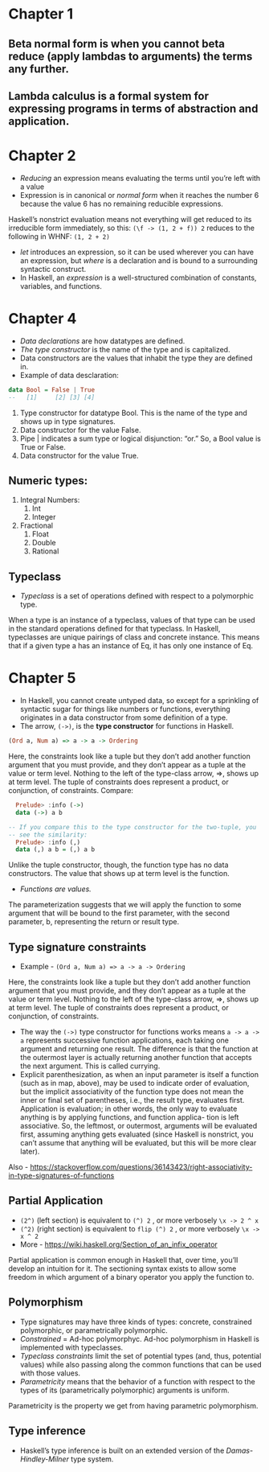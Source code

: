 * Chapter 1
** Beta normal form is when you cannot beta reduce (apply lambdas to arguments) the terms any further. 
** Lambda calculus is a formal system for expressing programs in terms of abstraction and application.
* Chapter 2
   * /Reducing/ an expression means evaluating the terms until you’re left with a value
   * Expression is in canonical or /normal form/ when it reaches the number 6 because the value 6 has no remaining reducible expressions. 
Haskell’s nonstrict evaluation means not everything will get reduced to its irreducible form immediately, so this:
 ~(\f -> (1, 2 + f)) 2~
reduces to the following in WHNF:
 ~(1, 2 + 2)~
   * /let/ introduces an expression, so it can be used wherever you can have an expression, but /where/ is a declaration and is bound to a surrounding syntactic construct.
   *  In Haskell, an /expression/ is a well-structured combination of constants, variables, and functions.
* Chapter 4
    * /Data declarations/ are how datatypes are defined.
    * /The type constructor/ is the name of the type and is capitalized.
    * Data constructors are the values that inhabit the type they are defined in.
    * Example of data desclaration:
   #+BEGIN_SRC haskell
   data Bool = False | True
   --   [1]     [2] [3] [4]
   #+END_SRC 
   1. Type constructor for datatype Bool. This is the name of the type and shows up in type signatures.
   2. Data constructor for the value False.
   3. Pipe | indicates a sum type or logical disjunction: “or.” So, a Bool value is True or False.
   4. Data constructor for the value True.
** Numeric types:
   1. Integral Numbers:
      1. Int
      2. Integer
   2. Fractional
      1. Float
      2. Double
      3. Rational
** Typeclass
   * /Typeclass/ is a set of operations defined with respect to a polymorphic type.
   When a type is an instance of a typeclass, values of that type can be used in the standard operations defined for that typeclass. In Haskell, typeclasses are unique pairings of class and concrete instance. This means that if a given type a has an instance of Eq, it has only one instance of Eq.
* Chapter 5
    * In Haskell, you cannot create untyped data, so except for a sprinkling of syntactic sugar for things like numbers or functions, everything originates in a data constructor from some definition of a type.
    * The arrow, ~(->)~, is the *type constructor* for functions in Haskell.
#+BEGIN_SRC haskell
(Ord a, Num a) => a -> a -> Ordering
#+END_SRC
    Here, the constraints look like a tuple but they don’t add another function argument that you must provide, and they don’t appear as a tuple at the value or term level. Nothing to the left of the type-class arrow, =>, shows up at term level. The tuple of constraints does represent a product, or conjunction, of constraints.
    Compare:
   #+BEGIN_SRC haskell
       Prelude> :info (->)
       data (->) a b

     -- If you compare this to the type constructor for the two-tuple, you
     -- see the similarity:
       Prelude> :info (,)
       data (,) a b = (,) a b
   #+END_SRC
   Unlike the tuple constructor, though, the function type has no data constructors. The value that shows up at term level is the function. 
   * /Functions are values./
   The parameterization suggests that we will apply the function to some argument that will be bound to the first parameter, with the second parameter, b, representing the return or result type.
** Type signature constraints
   * Example - ~(Ord a, Num a) => a -> a -> Ordering~
   Here, the constraints look like a tuple but they don’t add another function argument that you must provide, and they don’t appear as a tuple at the value or term level. Nothing to the left of the type-class arrow, =>, shows up at term level. The tuple of constraints does represent a product, or conjunction, of constraints.
    * The way the ~(->)~ type constructor for functions works means ~a -> a -> a~ represents successive function applications, each taking one argument and returning one result. The difference is that the function at the outermost layer is actually returning another function that accepts the next argument. This is called currying.
    * Explicit parenthesization, as when an input parameter is itself a function (such as in map, above), may be used to indicate order of evaluation, but the implicit associativity of the function type does not mean the inner or final set of parentheses, i.e., the result type, evaluates first. Application is evaluation; in other words, the only way to evaluate anything is by applying functions, and function applica- tion is left associative. So, the leftmost, or outermost, arguments will be evaluated first, assuming anything gets evaluated (since Haskell is nonstrict, you can’t assume that anything will be evaluated, but this will be more clear later).
Also - https://stackoverflow.com/questions/36143423/right-associativity-in-type-signatures-of-functions
** Partial Application
   * ~(2^)~ (left section) is equivalent to ~(^) 2~ , or more verbosely ~\x -> 2 ^ x~
   * ~(^2)~ (right section) is equivalent to ~flip (^) 2~ , or more verbosely ~\x -> x ^ 2~
   * More - https://wiki.haskell.org/Section_of_an_infix_operator
Partial application is common enough in Haskell that, over time, you’ll develop an intuition for it. The sectioning syntax exists to allow some freedom in which argument of a binary operator you apply the function to.
** Polymorphism
   * Type signatures may have three kinds of types: concrete, constrained polymorphic, or parametrically polymorphic.
   * /Constrained/ = Ad-hoc polymorphyc. Ad-hoc polymorphism in Haskell is implemented with typeclasses.
   * /Typeclass constraints/ limit the set of potential types (and, thus, potential values) while also passing along the common functions that can be used with those values.
   * /Parametricity/ means that the behavior of a function with respect to the types of its (parametrically polymorphic) arguments is uniform.
   Parametricity is the property we get from having parametric polymorphism.
** Type inference
   * Haskell’s type inference is built on an extended version of the /Damas-Hindley-Milner/ type system.
